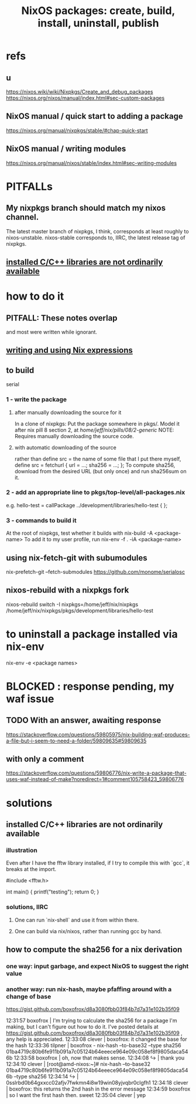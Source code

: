 :PROPERTIES:
:ID:       52b7a722-8591-4f9b-a290-cccd1639e565
:END:
#+title: NixOS packages: create, build, install, uninstall, publish
* refs
** u
   https://nixos.wiki/wiki/Nixpkgs/Create_and_debug_packages
   https://nixos.org/nixos/manual/index.html#sec-custom-packages
** NixOS manual / quick start to adding a package
   https://nixos.org/manual/nixpkgs/stable/#chap-quick-start
** NixOS manual / writing modules
   https://nixos.org/manual/nixos/stable/index.html#sec-writing-modules
* PITFALLs
** My nixpkgs branch should match my nixos channel.
   The latest master branch of nixpkgs, I think,
   corresponds at least roughly to nixos-unstable.
   nixos-stable corresponds to, IIRC,
   the latest release tag of nixpkgs.
** [[id:c6589c74-c973-4ce3-a14b-6b499ed53e96][installed C/C++ libraries are not ordinarily available]]
* how to do it
** PITFALL: These notes overlap
   and most were written while ignorant.
** [[id:0398d7c0-5ec1-4fe7-9303-74c0c6308643][writing and using Nix expressions]]
** to build
   serial
*** 1 - write the package
**** after manually downloading the source for it
     In a clone of nixpkgs:
       Put the package somewhere in pkgs/.
	 Model it after nix pill 8 section 2, at
	 /home/jeff/nix/pills/08/2-generic/
	 NOTE: Requires manually downloading the source code.
**** with automatic downloading of the source
  rather than define src = the name of some file that I put there myself,
  define
    src = fetchurl {
      url = ...;
      sha256 = ...;
    };
  To compute sha256, download from the desired URL (but only once)
  and run sha256sum on it.
*** 2 - add an appropriate line to pkgs/top-level/all-packages.nix
    e.g. hello-test = callPackage ../development/libraries/hello-test { };
*** 3 - commands to build it
    :PROPERTIES:
    :ID:       c15685f2-54d8-40dd-a49c-d87ec0bd5034
    :END:
    At the root of nixpkgs, test whether it builds with
      nix-build -A <package-name>
    To add it to my user profile, run
      nix-env -f . -iA <package-name>
** using nix-fetch-git with subumodules
   nix-prefetch-git --fetch-submodules https://github.com/monome/serialosc
** nixos-rebuild with a nixpkgs fork
   nixos-rebuild switch -I nixpkgs=/home/jeff/nix/nixpkgs
   /home/jeff/nix/nixpkgs/pkgs/development/libraries/hello-test
* to uninstall a package installed via nix-env
  nix-env -e <package names>
* BLOCKED : response pending, my waf issue
** TODO With an answer, awaiting response
https://stackoverflow.com/questions/59805975/nix-building-waf-produces-a-file-but-i-seem-to-need-a-folder/59809635#59809635
** with only a comment
https://stackoverflow.com/questions/59806776/nix-write-a-package-that-uses-waf-instead-of-make?noredirect=1#comment105758423_59806776
* solutions
** installed C/C++ libraries are not ordinarily available
   :PROPERTIES:
   :ID:       c6589c74-c973-4ce3-a14b-6b499ed53e96
   :END:
*** illustration
    Even after I have the fftw library installed,
    if I try to compile this with `gcc`,
    it breaks at the import.

    #include <fftw.h>

    int main() {
      printf("testing\n");
      return 0;
    }
*** solutions, IIRC
**** One can run `nix-shell` and use it from within there.
**** One can build via nix/nixos, rather than running gcc by hand.
** how to compute the sha256 for a nix derivation
*** one way: input garbage, and expect NixOS to suggest the right value
*** another way: run nix-hash, maybe pfaffing around with a change of base
   https://gist.github.com/boxofrox/d8a3080fbb03f84b7d7a31e102b35f09

   12:31:57         boxofrox | I'm trying to calculate the sha256 for a package I'm making, but I can't figure out how to do it.  I've posted details at https://gist.github.com/boxofrox/d8a3080fbb03f84b7d7a31e102b35f09 , any help is appreciated.
   12:33:08           clever | boxofrox: it changed the base for the hash
   12:33:36          tilpner | boxofrox - nix-hash --to-base32 --type sha256 01ba4719c80b6fe911b091a7c05124b64eeece964e09c058ef8f9805daca546b
   12:33:58         boxofrox | oh, now that makes sense.
   12:34:08                ↪ | thank you
   12:34:10           clever | [root@amd-nixos:~]# nix-hash --to-base32 01ba4719c80b6fe911b091a7c05124b64eeece964e09c058ef8f9805daca546b --type sha256
   12:34:14                ↪ | 0sslrbd0b64gxxcc02afjv7fwkmn4i8w19win08yjvqbr0clgfh1
   12:34:18           clever | boxofrox: this returns the 2nd hash in the error message
   12:34:59         boxofrox | so I want the first hash then.  sweet
   12:35:04           clever | yep
